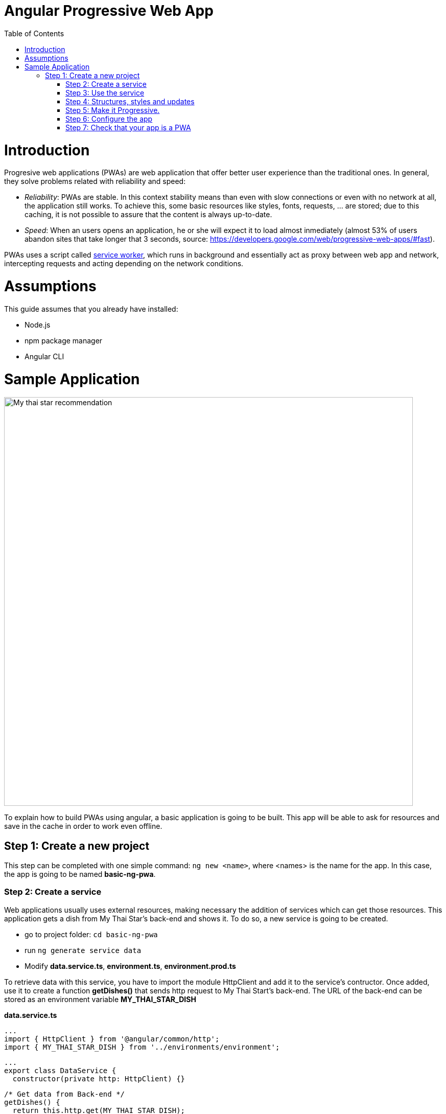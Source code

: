 =  Angular Progressive Web App
:toc:

= Introduction

Progresive web applications (PWAs) are web application that offer better user experience than the traditional ones. In general, they solve problems related with reliability and speed:

* _Reliability_:  PWAs are stable. In this context stability means than even with slow connections or even with no network at all, the application still works. To achieve this, some basic resources like styles, fonts, requests, ... are stored; due to this caching, it is not possible to assure that the content is always up-to-date.
* _Speed_: When an users opens an application, he or she will expect it to load almost inmediately (almost 53% of users abandon sites that take longer that 3 seconds, source: https://developers.google.com/web/progressive-web-apps/#fast).

PWAs uses a script called https://developers.google.com/web/fundamentals/primers/service-workers/[service worker], which runs in background and essentially act as proxy between web app and network, intercepting requests and acting depending on the network conditions.

= Assumptions

This guide assumes that you already have installed:

* Node.js
* npm package manager
* Angular CLI

= Sample Application

image::images/angular/angular-pwa/mts-pwa-rec.png["My thai star recommendation", width=800 link="images/angular/angular-pwa/mts-pwa-rec.png"]

To explain how to build PWAs using angular, a basic application is going to be built. This app will be able to ask for resources and save in the cache in order to work even offline.

== Step 1: Create a new project

This step can be completed with one simple command: `ng new <name>`, where <names> is the name for the app. In this case, the app is going to be named *basic-ng-pwa*.

=== Step 2: Create a service

Web applications usually uses external resources, making necessary the addition of services which can get those resources. This application gets a dish from My Thai Star's back-end and shows it. To do so, a new service is going to be created.

* go to project folder: `cd basic-ng-pwa`
* run `ng generate service data`
* Modify *data.service.ts*, *environment.ts*, *environment.prod.ts*

To retrieve data with this service, you have to import the module HttpClient and add it to the service's contructor. Once added, use it to create a function *getDishes()* that sends http request to My Thai Start's back-end. The URL of the back-end can be stored as an environment variable *MY_THAI_STAR_DISH* 


*data.service.ts* 

  ...
  import { HttpClient } from '@angular/common/http';
  import { MY_THAI_STAR_DISH } from '../environments/environment';

  ...
  export class DataService {
    constructor(private http: HttpClient) {}

    /* Get data from Back-end */
    getDishes() {
      return this.http.get(MY_THAI_STAR_DISH);
    }

    ...
  }

*environments.ts*
  
  ...
  export const MY_THAI_STAR_DISH =
  'http://de-mucdevondepl01:8090/api/services/rest/dishmanagement/v1/dish/1';

  ...

*environments.prod.ts*

  ...
  export const MY_THAI_STAR_DISH =
  'http://de-mucdevondepl01:8090/api/services/rest/dishmanagement/v1/dish/1';

  ...

=== Step 3: Use the service

The component AppComponent implements the interface OnInit and inside its method ngOnInit() the suscription to the services is done. When a dish arrives, it is saved and shown (app.component.html).

  ...
  import { DataService } from './data.service';

  export class AppComponent implements OnInit {
  dish: { name: string; description: string } = { name: '', description: ''};

  ...
  ngOnInit() {
    this.data
      .getDishes()
      .subscribe(
        (dishToday: { dish: { name: string; description: string } }) => {
          this.dish = {
            name: dishToday.dish.name,
            description: dishToday.dish.description,
          };
        },
      );
  }
}

=== Step 4: Structures, styles and updates
This step shows code interesting in the sample app. The complete content can be found in the repository.

*index.html*

To use the Montserrat font add the following link inside the tag header.

  <link href="https://fonts.googleapis.com/css?family=Montserrat" rel="stylesheet">

*styles.scss* 

  body {
    ...
    font-family: 'Montserrat', sans-serif;
  }

*app.component.ts*

This file is also used to reload the app if there are any changes.

* _SwUpdate_: This object comes inside the @angular/pwa package and it is used to detect changes and reload the page if needed.
  
  ...
  import { SwUpdate } from '@angular/service-worker';

  export class AppComponent implements OnInit {
  ...

  constructor(updates: SwUpdate, private data: DataService) {
    updates.available.subscribe((event) => {
      updates.activateUpdate().then(() => document.location.reload());
    });
  }
  ...
}

=== Step 5: Make it Progressive.

Turining an angular app into a PWA is pretty easy, just one module has to be added, to do so, run: `ng add @angular/pwa`. This command also adds two important files, explained below.

{nbsp} +
{nbsp} +

* manifest.json

manifest.json is a file that allows to control how the app is displayed in places where native apps are displayed.

*Fields*

_name_: Name of the web application.

_short_name_: Short version of name.

_theme_color_: Default theme color for an application context.

_background_color_: Expected background color of the web application.

_display_: Preferred display mode.

_scope_: Navigation scope of tghis web application's application context.

_start_url_: URL loaded when the user launches the web application.

_icons_: Array of icons that serve as representations of the web app.

{nbsp} +
{nbsp} +

* ngsw-config.json

nsgw-config.json specifies which files and data URLs have to be cached and updated by the Angular service worker.

*Fields*

** _index_: File that serves as index page to satisfy navigation requests.
** _assetGroups_: Resources that are part of the app version that update along with the app.
*** _name_: Identifies the group.
*** _installMode_: How the resources are cached (prefetch or lazy).
*** _updateMode_: Caching behaviour when a new version of the app is found (prefetch or lazy).
*** _resources_: Resources to cache. There are three groups.
**** _files_: Lists patterns that match files in the distribution directory.
**** _urls_:  URL patterns matched at runtime.
** _dataGroups_: UsefulIdentifies the group. for API requests.
*** _name_: Identifies the group.
*** _urls_: URL patterns matched at runtime.
*** _version_:  Indicates that the resources being cached have been updated in a backwards-incompatible way.
*** _cacheConfig_: Policy by which matching requests will be cached
**** _maxSize_: The maximum number of entries, or responses, in the cache.
**** _maxAge_: How long responses are allowed to remain in the cache.

***** d: days. (5d = 5 days).
***** h: hours
***** m: minutes
***** s: seconds. (5m20u = 5 minutes and 30 seconds).
***** u: milliseconds

**** _timeout_: How long the Angular service worker will wait for the network to respond before using a cached response. Same dataformat as maxAge.
**** _strategy_: Caching strategies (performance or freshness).
** _navigationUrls_: List of URLs that will be redirected to the index file.

=== Step 6: Configure the app

*manifest.json*

Default configuration

{nbsp} +
{nbsp} +
*ngsw-config.json*

At _assetGroups -> resources -> urls_: In this field the google fonts api is added in order to use Montserrat font even without network.

  "urls": [
          "https://fonts.googleapis.com/**"
        ]

At the root of the json: A data group to cache API calls.

  {
  ...
  "dataGroups": [{
    "name": "mythaistar-dishes",
    "urls": [
      "http://de-mucdevondepl01:8090/api/services/rest/dishmanagement/v1/dish/1"
    ],
    "cacheConfig": {
      "maxSize": 100,
      "maxAge": "1h",
      "timeout": "10s",
      "strategy": "freshness"
    }
  }]
}

=== Step 7: Check that your app is a PWA

To check if an app is a PWA lets compare its normal behaviour against the same app but built for production. Run in the project's root folder the commands below:

`ng build --prod` to build the app using production settings.

`npm install http-server` to install an npm module that can serve your built application. Documentation https://www.npmjs.com/package/http-server[here].

Go to the dist/basic-ng-pwa/ folder running `cd dist/basic-ng-pwa`.

`http-serve -o` to serve your built app.

image::images/angular/angular-pwa/http-serve.png["My thai star recommendation", width=600 link="images/angular/angular-pwa/http-serve.png"]

{nbsp}

In another console instance:

run `ng serve` to open the common app.

image::images/angular/angular-pwa/ng-serve.png["My thai star recommendation", width=600 link="images/angular/angular-pwa/ng-serve.png"]

{nbsp} 

The first difference can be found on _Developer tools -> application_, here it is seen that the PWA application (left) has a service worker and the common (right) one does not.

image::images/angular/angular-pwa/pwa-nopwa-app-ng.png["Application comparison", width=800 link="images/angular/angular-pwa/pwa-nopwa-app-ng.png"]

{nbsp}

If the "offline" box is checked, it will force a disconnection from network. In situations where users do not have connectivity or have a slow, one the PWA can still be accesed and used. 

image::images/angular/angular-pwa/online-offline-ng.png["Online offline apps", width=800 link="images/angular/angular-pwa/online-offline-ng.png"]

{nbsp}

Finally, browser extensions like https://chrome.google.com/webstore/detail/lighthouse/blipmdconlkpinefehnmjammfjpmpbjk[Lighthouse] can be used to test whether an application is progressive or not.

image::images/angular/angular-pwa/lighthouse-ng.png["Lighthouse report", width=800 link="images/angular/angular-pwa/lighthouse-ng.png"]